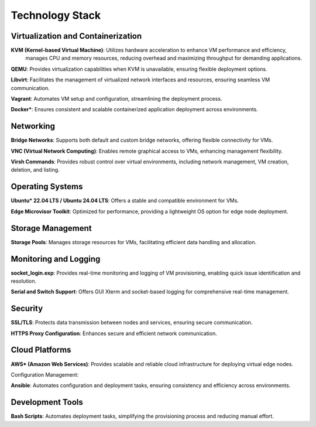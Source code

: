 Technology Stack
================

Virtualization and Containerization
------------------------------------

**KVM (Kernel-based Virtual Machine)**: Utilizes hardware acceleration to enhance VM performance and efficiency,
    manages CPU and memory resources, reducing overhead and maximizing throughput for demanding applications.

**QEMU**: Provides virtualization capabilities when KVM is unavailable, ensuring flexible deployment options.

**Libvirt**: Facilitates the management of virtualized network interfaces and resources, ensuring seamless VM communication.

**Vagrant**: Automates VM setup and configuration, streamlining the deployment process.

**Docker\***: Ensures consistent and scalable containerized application deployment across environments.

Networking
-----------

**Bridge Networks**: Supports both default and custom bridge networks, offering flexible connectivity for VMs.

**VNC (Virtual Network Computing)**: Enables remote graphical access to VMs, enhancing management flexibility.

**Virsh Commands**: Provides robust control over virtual environments, including network management, VM creation, deletion, and listing.

Operating Systems
------------------

**Ubuntu\* 22.04 LTS / Ubuntu 24.04 LTS**: Offers a stable and compatible environment for VMs.

**Edge Microvisor Toolkit**: Optimized for performance, providing a lightweight OS option for edge node deployment.

Storage Management
-------------------

**Storage Pools**: Manages storage resources for VMs, facilitating efficient data handling and allocation.

Monitoring and Logging
-----------------------

**socket_login.exp**: Provides real-time monitoring and logging of VM provisioning, enabling quick issue identification and resolution.

**Serial and Switch Support**: Offers GUI Xterm and socket-based logging for comprehensive real-time management.

Security
---------

**SSL/TLS**: Protects data transmission between nodes and services, ensuring secure communication.

**HTTPS Proxy Configuration**: Enhances secure and efficient network communication.

Cloud Platforms
----------------

**AWS\* (Amazon Web Services)**: Provides scalable and reliable cloud infrastructure for deploying virtual edge nodes.

Configuration Management:

**Ansible**: Automates configuration and deployment tasks, ensuring consistency and efficiency across environments.

Development Tools
------------------

**Bash Scripts**: Automates deployment tasks, simplifying the provisioning process and reducing manual effort.
